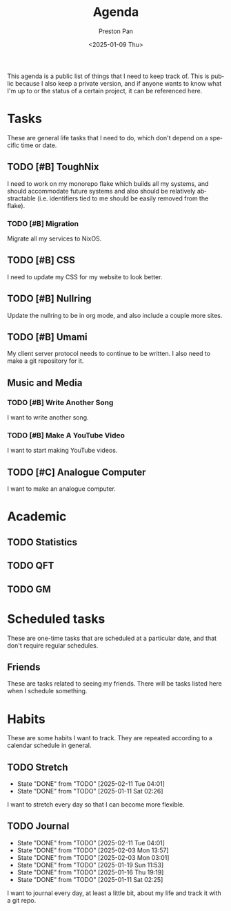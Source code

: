 #+title: Agenda
#+author: Preston Pan
#+description: My public agenda for the next while.
#+html_head: <link rel="stylesheet" type="text/css" href="style.css" />
#+language: en
#+OPTIONS: broken-links:t
#+date: <2025-01-09 Thu>
#+html_head: <link rel="apple-touch-icon" sizes="180x180" href="/apple-touch-icon.png">
#+html_head: <link rel="icon" type="image/png" sizes="32x32" href="/favicon-32x32.png">
#+html_head: <link rel="icon" type="image/png" sizes="16x16" href="/favicon-16x16.png">
#+html_head: <link rel="manifest" href="/site.webmanifest">
#+html_head: <link rel="mask-icon" href="/safari-pinned-tab.svg" color="#5bbad5">
#+html_head: <meta name="msapplication-TileColor" content="#da532c">
#+html_head: <meta name="theme-color" content="#ffffff">

This agenda is a public list of things that I need to keep track of. This is public because
I also keep a private version, and if anyone wants to know what I'm up to or the status of a certain
project, it can be referenced here.

* Tasks
These are general life tasks that I need to do, which don't depend on a specific time or date.
** TODO [#B] ToughNix
I need to work on my monorepo flake which builds all my systems, and should accommodate future
systems and also should be relatively abstractable (i.e. identifiers tied to me should be easily
removed from the flake).
*** TODO [#B] Migration
Migrate all my services to NixOS.
** TODO [#B] CSS
I need to update my CSS for my website to look better.
** TODO [#B] Nullring
Update the nullring to be in org mode, and also include a couple more sites.
** TODO [#B] Umami
My client server protocol needs to continue to be written. I also need to make a git repository
for it.
** Music and Media
*** TODO [#B] Write Another Song
I want to write another song.
*** TODO [#B] Make A YouTube Video
I want to start making YouTube videos.
** TODO [#C] Analogue Computer
I want to make an analogue computer.

* Academic
** TODO Statistics
** TODO QFT
** TODO GM

* Scheduled tasks
These are one-time tasks that are scheduled at a particular date, and that don't require regular
schedules.
** Friends
These are tasks related to seeing my friends. There will be tasks listed here when I schedule
something.
* Habits
These are some habits I want to track. They are repeated according to a calendar schedule in
general.
** TODO Stretch
SCHEDULED: <2025-02-12 Wed .+1d>
:PROPERTIES:
:LAST_REPEAT: [2025-02-11 Tue 04:01]
:END:
- State "DONE"       from "TODO"       [2025-02-11 Tue 04:01]
- State "DONE"       from "TODO"       [2025-01-11 Sat 02:26]
I want to stretch every day so that I can become more flexible.
** TODO Journal
SCHEDULED: <2025-02-12 Wed .+1d>
:PROPERTIES:
:LAST_REPEAT: [2025-02-11 Tue 04:01]
:END:
- State "DONE"       from "TODO"       [2025-02-11 Tue 04:01]
- State "DONE"       from "TODO"       [2025-02-03 Mon 13:57]
- State "DONE"       from "TODO"       [2025-02-03 Mon 03:01]
- State "DONE"       from "TODO"       [2025-01-19 Sun 11:53]
- State "DONE"       from "TODO"       [2025-01-16 Thu 19:19]
- State "DONE"       from "TODO"       [2025-01-11 Sat 02:25]
I want to journal every day, at least a little bit, about my life and track it with a git repo.

